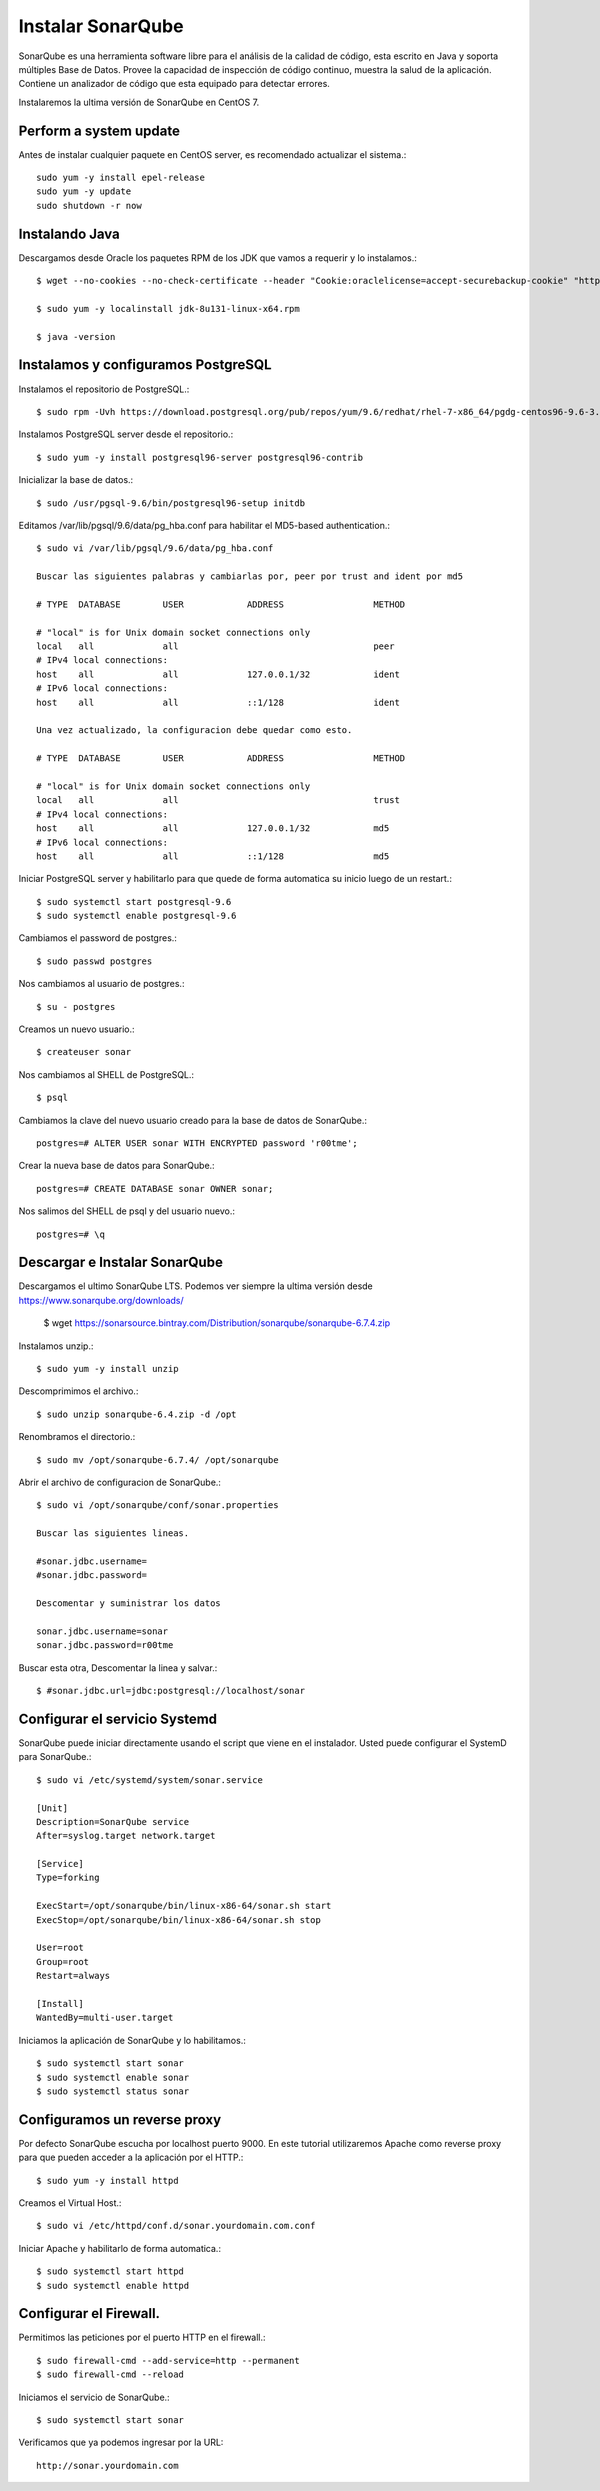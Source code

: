 Instalar SonarQube
==================

SonarQube es una herramienta software libre para el análisis de la calidad de código, esta escrito en Java y soporta múltiples Base de Datos. Provee la capacidad de inspección de código continuo, muestra la salud de la aplicación. Contiene un analizador de código que esta equipado para detectar errores.

Instalaremos la ultima versión de SonarQube en CentOS 7.

Perform a system update
+++++++++++++++++++++++

Antes de instalar cualquier paquete en CentOS server, es recomendado actualizar el sistema.::

	sudo yum -y install epel-release
	sudo yum -y update
	sudo shutdown -r now

Instalando Java
++++++++++++++++++

Descargamos desde Oracle los paquetes RPM de los JDK que vamos a requerir y lo instalamos.::

	$ wget --no-cookies --no-check-certificate --header "Cookie:oraclelicense=accept-securebackup-cookie" "http://download.oracle.com/otn-pub/java/jdk/8u131-b11/d54c1d3a095b4ff2b6607d096fa80163/jdk-8u131-linux-x64.rpm"

	$ sudo yum -y localinstall jdk-8u131-linux-x64.rpm

	$ java -version

Instalamos y configuramos PostgreSQL
++++++++++++++++++++++++++++++++++++

Instalamos el repositorio de PostgreSQL.::

	$ sudo rpm -Uvh https://download.postgresql.org/pub/repos/yum/9.6/redhat/rhel-7-x86_64/pgdg-centos96-9.6-3.noarch.rpm

Instalamos PostgreSQL server desde el repositorio.::

	$ sudo yum -y install postgresql96-server postgresql96-contrib

Inicializar la base de datos.::

	$ sudo /usr/pgsql-9.6/bin/postgresql96-setup initdb

Editamos /var/lib/pgsql/9.6/data/pg_hba.conf para habilitar el MD5-based authentication.::

	$ sudo vi /var/lib/pgsql/9.6/data/pg_hba.conf

	Buscar las siguientes palabras y cambiarlas por, peer por trust and ident por md5

	# TYPE  DATABASE        USER            ADDRESS                 METHOD

	# "local" is for Unix domain socket connections only
	local   all             all                                     peer
	# IPv4 local connections:
	host    all             all             127.0.0.1/32            ident
	# IPv6 local connections:
	host    all             all             ::1/128                 ident
	
	Una vez actualizado, la configuracion debe quedar como esto.

	# TYPE  DATABASE        USER            ADDRESS                 METHOD

	# "local" is for Unix domain socket connections only
	local   all             all                                     trust
	# IPv4 local connections:
	host    all             all             127.0.0.1/32            md5
	# IPv6 local connections:
	host    all             all             ::1/128                 md5

Iniciar PostgreSQL server y habilitarlo para que quede de forma automatica su inicio luego de un restart.::

	$ sudo systemctl start postgresql-9.6
	$ sudo systemctl enable postgresql-9.6

Cambiamos el password de postgres.::

	$ sudo passwd postgres

Nos cambiamos al usuario de postgres.::

	$ su - postgres

Creamos un nuevo usuario.::

	$ createuser sonar

Nos cambiamos al SHELL de PostgreSQL.::

	$ psql

Cambiamos la clave del nuevo usuario creado para la base de datos de SonarQube.::

	postgres=# ALTER USER sonar WITH ENCRYPTED password 'r00tme';

Crear la nueva base de datos para SonarQube.::

	postgres=# CREATE DATABASE sonar OWNER sonar;

Nos salimos del SHELL de psql y del usuario nuevo.::

	postgres=# \q

Descargar e Instalar SonarQube
++++++++++++++++++++++++++++++

Descargamos el ultimo SonarQube LTS. Podemos ver siempre la ultima versión desde https://www.sonarqube.org/downloads/

	$ wget https://sonarsource.bintray.com/Distribution/sonarqube/sonarqube-6.7.4.zip


Instalamos unzip.::

	$ sudo yum -y install unzip


Descomprimimos el archivo.::

	$ sudo unzip sonarqube-6.4.zip -d /opt


Renombramos el directorio.::

	$ sudo mv /opt/sonarqube-6.7.4/ /opt/sonarqube


Abrir el archivo de configuracion de SonarQube.::

	$ sudo vi /opt/sonarqube/conf/sonar.properties

	Buscar las siguientes lineas.

	#sonar.jdbc.username=
	#sonar.jdbc.password=

	Descomentar y suministrar los datos

	sonar.jdbc.username=sonar
	sonar.jdbc.password=r00tme

Buscar esta otra, Descomentar la linea y salvar.::

	$ #sonar.jdbc.url=jdbc:postgresql://localhost/sonar


Configurar el servicio Systemd 
++++++++++++++++++++++++++++++

SonarQube puede iniciar directamente usando el script que viene en el instalador. Usted puede configurar el SystemD para SonarQube.::

	$ sudo vi /etc/systemd/system/sonar.service

	[Unit]
	Description=SonarQube service
	After=syslog.target network.target

	[Service]
	Type=forking

	ExecStart=/opt/sonarqube/bin/linux-x86-64/sonar.sh start
	ExecStop=/opt/sonarqube/bin/linux-x86-64/sonar.sh stop

	User=root
	Group=root
	Restart=always

	[Install]
	WantedBy=multi-user.target



Iniciamos la aplicación de SonarQube y lo habilitamos.::

	$ sudo systemctl start sonar
	$ sudo systemctl enable sonar
	$ sudo systemctl status sonar


Configuramos un reverse proxy
++++++++++++++++++++++++++++++

Por defecto SonarQube escucha por localhost puerto 9000. En este tutorial utilizaremos Apache como reverse proxy para que pueden acceder a la aplicación por el HTTP.::

	$ sudo yum -y install httpd

Creamos el Virtual Host.::

	$ sudo vi /etc/httpd/conf.d/sonar.yourdomain.com.conf


Iniciar Apache y habilitarlo de forma automatica.::

	$ sudo systemctl start httpd
	$ sudo systemctl enable httpd


Configurar el Firewall.
+++++++++++++++++++++++

Permitimos las peticiones por el puerto HTTP en el firewall.::

	$ sudo firewall-cmd --add-service=http --permanent
	$ sudo firewall-cmd --reload

Iniciamos el servicio de SonarQube.::

	$ sudo systemctl start sonar


Verificamos que ya podemos ingresar por la URL::

	http://sonar.yourdomain.com





